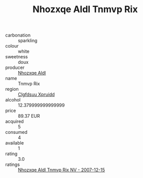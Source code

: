:PROPERTIES:
:ID:                     e57ed549-064c-4abb-933d-fb68c1bf1259
:END:
#+TITLE: Nhozxqe Aldl Tnmvp Rix 

- carbonation :: sparkling
- colour :: white
- sweetness :: doux
- producer :: [[id:539af513-9024-4da4-8bd6-4dac33ba9304][Nhozxqe Aldl]]
- name :: Tnmvp Rix
- region :: [[id:a4524dba-3944-47dd-9596-fdc65d48dd10][Clgfdsuu Xpruidd]]
- alcohol :: 12.379999999999999
- price :: 89.37 EUR
- acquired :: 5
- consumed :: 4
- available :: 1
- rating :: 3.0
- ratings :: [[id:7f924ab8-dc08-445e-b993-06cdf51db4a6][Nhozxqe Aldl Tnmvp Rix NV - 2007-12-15]]


